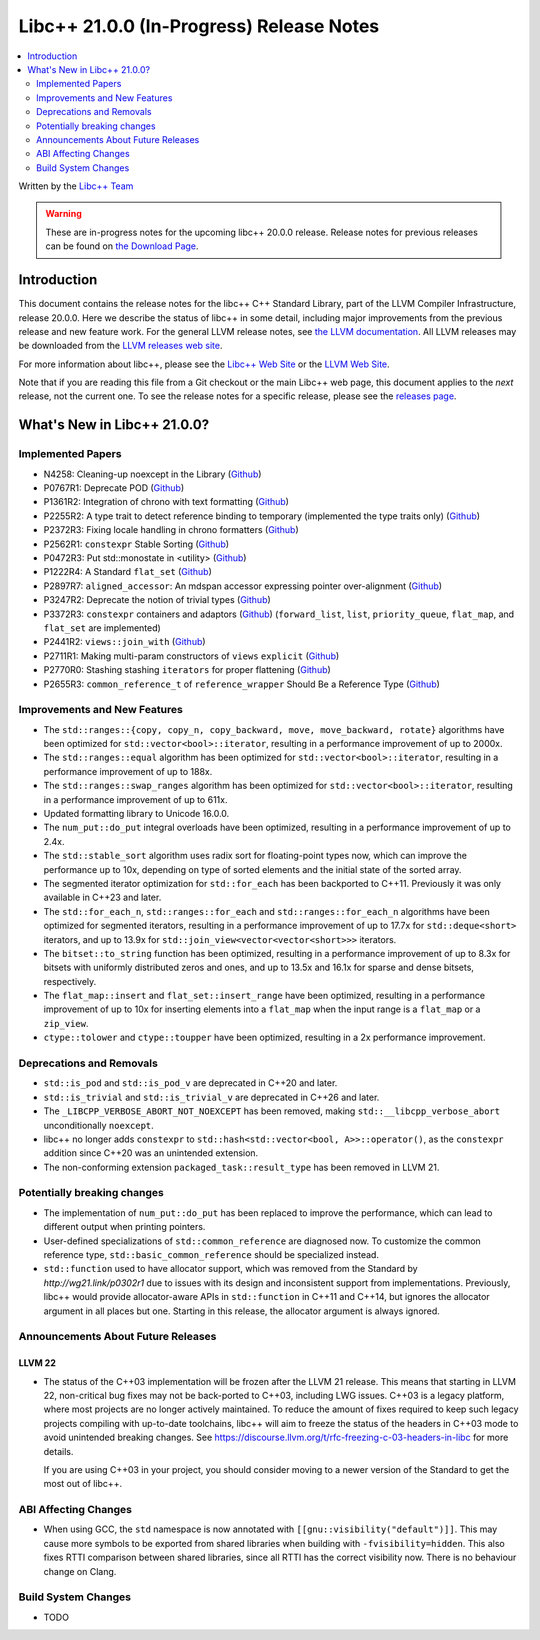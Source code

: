===========================================
Libc++ 21.0.0 (In-Progress) Release Notes
===========================================

.. contents::
   :local:
   :depth: 2

Written by the `Libc++ Team <https://libcxx.llvm.org>`_

.. warning::

   These are in-progress notes for the upcoming libc++ 20.0.0 release.
   Release notes for previous releases can be found on
   `the Download Page <https://releases.llvm.org/download.html>`_.

Introduction
============

This document contains the release notes for the libc++ C++ Standard Library,
part of the LLVM Compiler Infrastructure, release 20.0.0. Here we describe the
status of libc++ in some detail, including major improvements from the previous
release and new feature work. For the general LLVM release notes, see `the LLVM
documentation <https://llvm.org/docs/ReleaseNotes.html>`_. All LLVM releases may
be downloaded from the `LLVM releases web site <https://llvm.org/releases/>`_.

For more information about libc++, please see the `Libc++ Web Site
<https://libcxx.llvm.org>`_ or the `LLVM Web Site <https://llvm.org>`_.

Note that if you are reading this file from a Git checkout or the
main Libc++ web page, this document applies to the *next* release, not
the current one. To see the release notes for a specific release, please
see the `releases page <https://llvm.org/releases/>`_.

What's New in Libc++ 21.0.0?
==============================

Implemented Papers
------------------

- N4258: Cleaning-up noexcept in the Library (`Github <https://github.com/llvm/llvm-project/issues/99937>`__)
- P0767R1: Deprecate POD (`Github <https://github.com/llvm/llvm-project/issues/104013>`__)
- P1361R2: Integration of chrono with text formatting (`Github <https://github.com/llvm/llvm-project/issues/100014>`__)
- P2255R2: A type trait to detect reference binding to temporary (implemented the type traits only) (`Github <https://github.com/llvm/llvm-project/issues/105180>`__)
- P2372R3: Fixing locale handling in chrono formatters (`Github <https://github.com/llvm/llvm-project/issues/100043>`__)
- P2562R1: ``constexpr`` Stable Sorting (`Github <https://github.com/llvm/llvm-project/issues/105360>`__)
- P0472R3: Put std::monostate in <utility> (`Github <https://github.com/llvm/llvm-project/issues/127874>`__)
- P1222R4: A Standard ``flat_set`` (`Github <https://github.com/llvm/llvm-project/issues/105193>`__)
- P2897R7: ``aligned_accessor``: An mdspan accessor expressing pointer over-alignment (`Github <https://github.com/llvm/llvm-project/issues/118372>`__)
- P3247R2: Deprecate the notion of trivial types (`Github <https://github.com/llvm/llvm-project/issues/118387>`__)
- P3372R3: ``constexpr`` containers and adaptors (`Github <https://github.com/llvm/llvm-project/issues/127876>`__) (``forward_list``, ``list``, ``priority_queue``, ``flat_map``, and ``flat_set`` are implemented)
- P2441R2: ``views::join_with`` (`Github <https://github.com/llvm/llvm-project/issues/105185>`__)
- P2711R1: Making multi-param constructors of ``views`` ``explicit`` (`Github <https://github.com/llvm/llvm-project/issues/105252>`__)
- P2770R0: Stashing stashing ``iterators`` for proper flattening (`Github <https://github.com/llvm/llvm-project/issues/105250>`__)
- P2655R3: ``common_reference_t`` of ``reference_wrapper`` Should Be a Reference Type (`Github <https://github.com/llvm/llvm-project/issues/105260>`__)

Improvements and New Features
-----------------------------

- The ``std::ranges::{copy, copy_n, copy_backward, move, move_backward, rotate}`` algorithms have been optimized for
  ``std::vector<bool>::iterator``, resulting in a performance improvement of up to 2000x.

- The ``std::ranges::equal`` algorithm has been optimized for ``std::vector<bool>::iterator``, resulting in a performance
  improvement of up to 188x.

- The ``std::ranges::swap_ranges`` algorithm has been optimized for ``std::vector<bool>::iterator``, resulting in a
  performance improvement of up to 611x.

- Updated formatting library to Unicode 16.0.0.

- The ``num_put::do_put`` integral overloads have been optimized, resulting in a performance improvement of up to 2.4x.

- The ``std::stable_sort`` algorithm uses radix sort for floating-point types now, which can improve the performance
  up to 10x, depending on type of sorted elements and the initial state of the sorted array.

- The segmented iterator optimization for ``std::for_each`` has been backported to C++11. Previously it was only available
  in C++23 and later.

- The ``std::for_each_n``, ``std::ranges::for_each`` and ``std::ranges::for_each_n`` algorithms have been optimized for
  segmented iterators, resulting in a performance improvement of up to 17.7x for ``std::deque<short>`` iterators, and up
  to 13.9x for ``std::join_view<vector<vector<short>>>`` iterators.

- The ``bitset::to_string`` function has been optimized, resulting in a performance improvement of up to 8.3x for bitsets
  with uniformly distributed zeros and ones, and up to 13.5x and 16.1x for sparse and dense bitsets, respectively.

- The ``flat_map::insert`` and ``flat_set::insert_range`` have been optimized, resulting in a performance improvement of up
  to 10x for inserting elements into a ``flat_map`` when the input range is a ``flat_map`` or a ``zip_view``.

- ``ctype::tolower`` and ``ctype::toupper`` have been optimized, resulting in a 2x performance improvement.

Deprecations and Removals
-------------------------

- ``std::is_pod`` and ``std::is_pod_v`` are deprecated in C++20 and later.

- ``std::is_trivial`` and ``std::is_trivial_v`` are deprecated in C++26 and later.

- The ``_LIBCPP_VERBOSE_ABORT_NOT_NOEXCEPT`` has been removed, making ``std::__libcpp_verbose_abort``
  unconditionally ``noexcept``.

- libc++ no longer adds ``constexpr`` to ``std::hash<std::vector<bool, A>>::operator()``, as the ``constexpr`` addition
  since C++20 was an unintended extension.

- The non-conforming extension ``packaged_task::result_type`` has been removed in LLVM 21.

Potentially breaking changes
----------------------------

- The implementation of ``num_put::do_put`` has been replaced to improve the performance, which can lead to different
  output when printing pointers.

- User-defined specializations of ``std::common_reference`` are diagnosed now. To customize the common reference type, ``std::basic_common_reference`` should be specialized instead.

- ``std::function`` used to have allocator support, which was removed from the Standard by `http://wg21.link/p0302r1`
  due to issues with its design and inconsistent support from implementations. Previously, libc++ would provide
  allocator-aware APIs in ``std::function`` in C++11 and C++14, but ignores the allocator argument in all places but
  one. Starting in this release, the allocator argument is always ignored.

Announcements About Future Releases
-----------------------------------

LLVM 22
~~~~~~~

- The status of the C++03 implementation will be frozen after the LLVM 21 release. This means that starting in LLVM 22,
  non-critical bug fixes may not be back-ported to C++03, including LWG issues. C++03 is a legacy platform, where most
  projects are no longer actively maintained. To reduce the amount of fixes required to keep such legacy projects
  compiling with up-to-date toolchains, libc++ will aim to freeze the status of the headers in C++03 mode to avoid
  unintended breaking changes. See https://discourse.llvm.org/t/rfc-freezing-c-03-headers-in-libc for more details.

  If you are using C++03 in your project, you should consider moving to a newer version of the Standard to get the most
  out of libc++.


ABI Affecting Changes
---------------------

- When using GCC, the ``std`` namespace is now annotated with ``[[gnu::visibility("default")]]``. This may cause more
  symbols to be exported from shared libraries when building with ``-fvisibility=hidden``. This also fixes RTTI
  comparison between shared libraries, since all RTTI has the correct visibility now. There is no behaviour change on
  Clang.


Build System Changes
--------------------

- TODO
